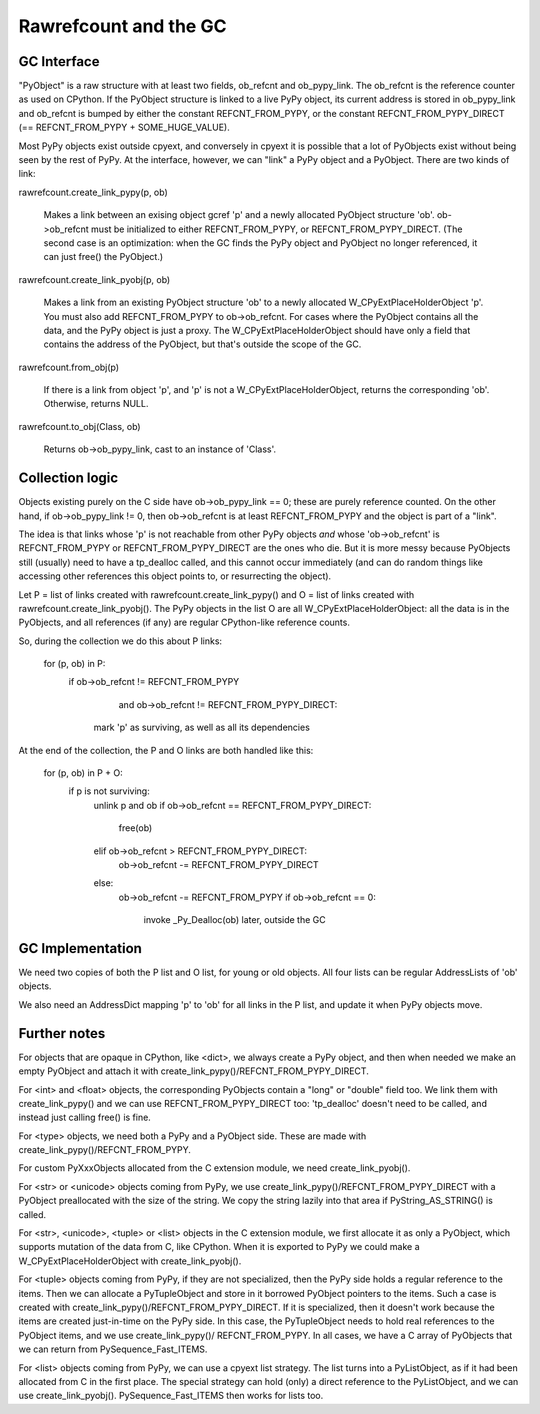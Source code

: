 ======================
Rawrefcount and the GC
======================


GC Interface
------------

"PyObject" is a raw structure with at least two fields, ob_refcnt and
ob_pypy_link.  The ob_refcnt is the reference counter as used on
CPython.  If the PyObject structure is linked to a live PyPy object,
its current address is stored in ob_pypy_link and ob_refcnt is bumped
by either the constant REFCNT_FROM_PYPY, or the constant
REFCNT_FROM_PYPY_DIRECT (== REFCNT_FROM_PYPY + SOME_HUGE_VALUE).

Most PyPy objects exist outside cpyext, and conversely in cpyext it is
possible that a lot of PyObjects exist without being seen by the rest
of PyPy.  At the interface, however, we can "link" a PyPy object and a
PyObject.  There are two kinds of link:

rawrefcount.create_link_pypy(p, ob)

    Makes a link between an exising object gcref 'p' and a newly
    allocated PyObject structure 'ob'.  ob->ob_refcnt must be
    initialized to either REFCNT_FROM_PYPY, or
    REFCNT_FROM_PYPY_DIRECT.  (The second case is an optimization:
    when the GC finds the PyPy object and PyObject no longer
    referenced, it can just free() the PyObject.)

rawrefcount.create_link_pyobj(p, ob)

    Makes a link from an existing PyObject structure 'ob' to a newly
    allocated W_CPyExtPlaceHolderObject 'p'.  You must also add
    REFCNT_FROM_PYPY to ob->ob_refcnt.  For cases where the PyObject
    contains all the data, and the PyPy object is just a proxy.  The
    W_CPyExtPlaceHolderObject should have only a field that contains
    the address of the PyObject, but that's outside the scope of the
    GC.

rawrefcount.from_obj(p)

    If there is a link from object 'p', and 'p' is not a
    W_CPyExtPlaceHolderObject, returns the corresponding 'ob'.
    Otherwise, returns NULL.

rawrefcount.to_obj(Class, ob)

    Returns ob->ob_pypy_link, cast to an instance of 'Class'.


Collection logic
----------------

Objects existing purely on the C side have ob->ob_pypy_link == 0;
these are purely reference counted.  On the other hand, if
ob->ob_pypy_link != 0, then ob->ob_refcnt is at least REFCNT_FROM_PYPY
and the object is part of a "link".

The idea is that links whose 'p' is not reachable from other PyPy
objects *and* whose 'ob->ob_refcnt' is REFCNT_FROM_PYPY or
REFCNT_FROM_PYPY_DIRECT are the ones who die.  But it is more messy
because PyObjects still (usually) need to have a tp_dealloc called,
and this cannot occur immediately (and can do random things like
accessing other references this object points to, or resurrecting the
object).

Let P = list of links created with rawrefcount.create_link_pypy()
and O = list of links created with rawrefcount.create_link_pyobj().
The PyPy objects in the list O are all W_CPyExtPlaceHolderObject: all
the data is in the PyObjects, and all references (if any) are regular
CPython-like reference counts.

So, during the collection we do this about P links:

    for (p, ob) in P:
        if ob->ob_refcnt != REFCNT_FROM_PYPY
               and ob->ob_refcnt != REFCNT_FROM_PYPY_DIRECT:
            mark 'p' as surviving, as well as all its dependencies

At the end of the collection, the P and O links are both handled like
this:

    for (p, ob) in P + O:
        if p is not surviving:
            unlink p and ob
            if ob->ob_refcnt == REFCNT_FROM_PYPY_DIRECT:
                free(ob)
            elif ob->ob_refcnt > REFCNT_FROM_PYPY_DIRECT:
                ob->ob_refcnt -= REFCNT_FROM_PYPY_DIRECT
            else:
                ob->ob_refcnt -= REFCNT_FROM_PYPY
                if ob->ob_refcnt == 0:
                    invoke _Py_Dealloc(ob) later, outside the GC


GC Implementation
-----------------

We need two copies of both the P list and O list, for young or old
objects.  All four lists can be regular AddressLists of 'ob' objects.

We also need an AddressDict mapping 'p' to 'ob' for all links in the P
list, and update it when PyPy objects move.


Further notes
-------------

For objects that are opaque in CPython, like <dict>, we always create
a PyPy object, and then when needed we make an empty PyObject and
attach it with create_link_pypy()/REFCNT_FROM_PYPY_DIRECT.

For <int> and <float> objects, the corresponding PyObjects contain a
"long" or "double" field too.  We link them with create_link_pypy()
and we can use REFCNT_FROM_PYPY_DIRECT too: 'tp_dealloc' doesn't
need to be called, and instead just calling free() is fine.

For <type> objects, we need both a PyPy and a PyObject side.  These
are made with create_link_pypy()/REFCNT_FROM_PYPY.

For custom PyXxxObjects allocated from the C extension module, we
need create_link_pyobj().

For <str> or <unicode> objects coming from PyPy, we use
create_link_pypy()/REFCNT_FROM_PYPY_DIRECT with a PyObject
preallocated with the size of the string.  We copy the string
lazily into that area if PyString_AS_STRING() is called.

For <str>, <unicode>, <tuple> or <list> objects in the C extension
module, we first allocate it as only a PyObject, which supports
mutation of the data from C, like CPython.  When it is exported to
PyPy we could make a W_CPyExtPlaceHolderObject with
create_link_pyobj().

For <tuple> objects coming from PyPy, if they are not specialized,
then the PyPy side holds a regular reference to the items.  Then we
can allocate a PyTupleObject and store in it borrowed PyObject
pointers to the items.  Such a case is created with
create_link_pypy()/REFCNT_FROM_PYPY_DIRECT.  If it is specialized,
then it doesn't work because the items are created just-in-time on the
PyPy side.  In this case, the PyTupleObject needs to hold real
references to the PyObject items, and we use create_link_pypy()/
REFCNT_FROM_PYPY.  In all cases, we have a C array of PyObjects
that we can return from PySequence_Fast_ITEMS.

For <list> objects coming from PyPy, we can use a cpyext list
strategy.  The list turns into a PyListObject, as if it had been
allocated from C in the first place.  The special strategy can hold
(only) a direct reference to the PyListObject, and we can use
create_link_pyobj().  PySequence_Fast_ITEMS then works for lists too.
